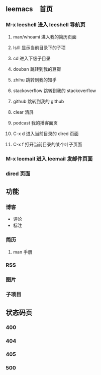 ** leemacs　首页
*** M-x leeshell 进入 leeshell 导航页
**** man/whoami 进入我的简历页面
**** ls/ll 显示当前目录下的子项
**** cd 进入下级子目录
**** douban 跳转到我的豆瓣
**** zhihu 跳转到我的知乎
**** stackoverflow 跳转到我的 stackoverflow
**** github 跳转到我的 github
**** clear 清屏
**** podcast 我的播客面页
**** C-x d 进入当前目录的 dired 页面
**** C-x f 打开当前目录的某个叶子页面
*** M-x leemail 进入 leemail 发邮件页面
*** dired 页面
** 功能
*** 博客
- 评论
- 标注
*** 简历
**** man 手册
*** RSS
*** 图片
*** 子项目
** 状态码页
*** 400
*** 404
*** 405
*** 500

